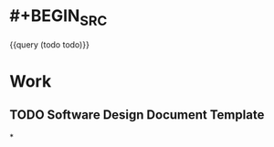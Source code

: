 #+TAGS: TODO

* #+BEGIN_SRC 
{{query (todo todo)}}
#+END_SRC
* Work
** TODO Software Design Document Template
*